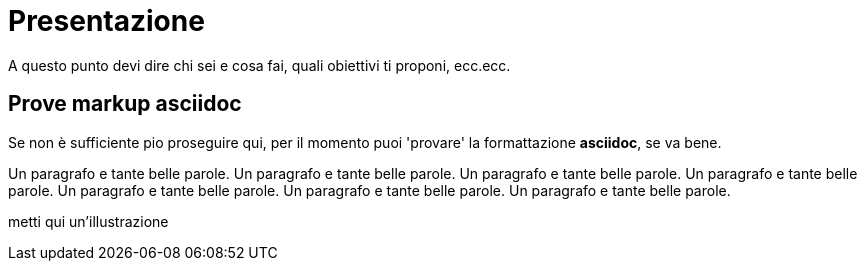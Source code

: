 = Presentazione

A questo punto devi dire chi sei e cosa fai, quali obiettivi ti proponi, ecc.ecc.

== Prove markup asciidoc

Se non è sufficiente pio proseguire qui, per il momento puoi 'provare' la formattazione *asciidoc*, se va bene.

Un paragrafo e tante belle parole. Un paragrafo e tante belle parole. Un paragrafo e tante belle parole. 
       Un paragrafo e tante belle parole. Un paragrafo e tante belle parole. 
       Un paragrafo e tante belle parole. Un paragrafo e tante belle parole. 
       
metti qui un'illustrazione


